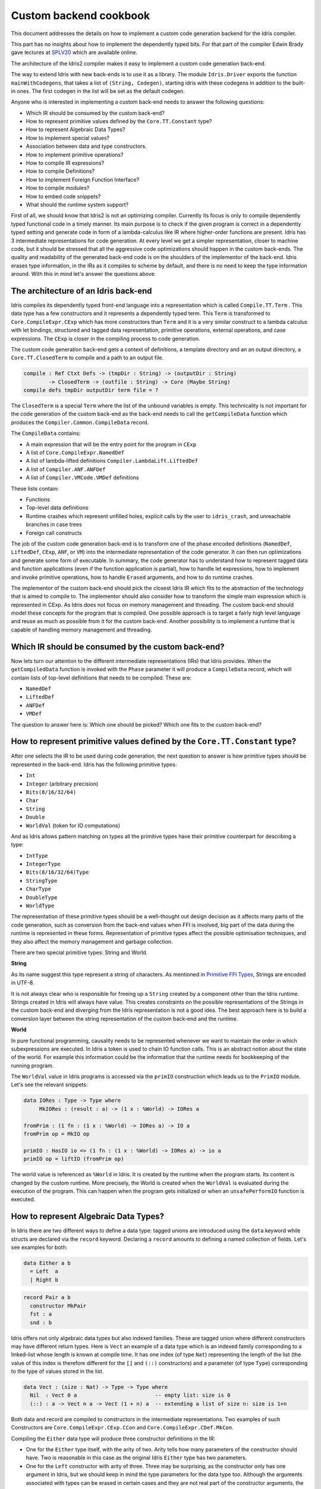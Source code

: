 Custom backend cookbook
=======================

This document addresses the details on how to implement a custom code generation
backend for the Idris compiler.

This part has no insights about how to implement the dependently typed bits.
For that part of the compiler Edwin Brady gave lectures at SPLV20_ which are
available online.

The architecture of the Idris2 compiler makes it easy to implement a custom code
generation back-end.

The way to extend Idris with new back-ends is to use it as a library.
The module ``Idris.Driver`` exports the function ``mainWithCodegens``,
that takes a list of ``(String, Codegen)``, starting idris with these codegens
in addition to the built-in ones.
The first codegen in the list will be set as the default codegen.

Anyone who is interested in implementing a custom back-end needs to answer the
following questions:

- Which IR should be consumed by the custom back-end?
- How to represent primitive values defined by the ``Core.TT.Constant`` type?
- How to represent Algebraic Data Types?
- How to implement special values?
- Association between data and type constructors.
- How to implement primitive operations?
- How to compile IR expressions?
- How to compile Definitions?
- How to implement Foreign Function Interface?
- How to compile modules?
- How to embed code snippets?
- What should the runtime system support?

First of all, we should know that Idris2 is not an optimizing compiler.
Currently its focus is only to compile dependently typed functional code
in a timely manner.
Its main purpose is to check if the given program is correct in a dependently
typed setting and generate code in form of a lambda-calculus like IR where
higher-order functions are present.
Idris has 3 intermediate representations for code generation.
At every level we get a simpler representation, closer to machine code, but it
should be stressed that all the aggressive code optimizations should happen in
the custom back-ends.
The quality and readability of the generated back-end code is on the shoulders
of the implementor of the back-end. Idris erases type information, in the IRs as
it compiles to scheme by default, and there is no need to keep the type
information around.
With this in mind let's answer the questions above.

The architecture of an Idris back-end
-------------------------------------

Idris compiles its dependently typed front-end language into a representation
which is called ``Compile.TT.Term`` .
This data type has a few constructors and it represents a dependently typed
term.
This ``Term`` is transformed to ``Core.CompileExpr.CExp`` which has more
constructors than ``Term`` and it is a very similar construct to a lambda
calculus with let bindings, structured and tagged data representation,
primitive operations, external operations, and case expressions.
The ``CExp`` is closer in the compiling process to code generation.

The custom code generation back-end gets
a context of definitions,
a template directory and an an output directory,
a ``Core.TT.ClosedTerm`` to compile and a path to an output file.

.. code-block:: idris

   compile : Ref Ctxt Defs -> (tmpDir : String) -> (outputDir : String)
           -> ClosedTerm -> (outfile : String) -> Core (Maybe String)
   compile defs tmpDir outputDir term file = ?

The ``ClosedTerm`` is a special ``Term`` where the list of the unbound
variables is empty.
This technicality is not important for the code generation of the custom
back-end as the back-end needs to call the ``getCompileData`` function
which produces the ``Compiler.Common.CompileData`` record.

The ``CompileData`` contains:

- A main expression that will be the entry point for the program in ``CExp``
- A list of ``Core.CompileExpr.NamedDef``
- A list of lambda-lifted definitions ``Compiler.LambdaLift.LiftedDef``
- A list of ``Compiler.ANF.ANFDef``
- A list of ``Compiler.VMCode.VMDef`` definitions

These lists contain:

- Functions
- Top-level data definitions
- Runtime crashes which represent unfilled holes,
  explicit calls by the user to ``idris_crash``,
  and unreachable branches in case trees
- Foreign call constructs

The job of the custom code generation back-end is to transform one of the phase
encoded definitions (``NamedDef``, ``LiftedDef``, ``CExp``, ``ANF``, or ``VM``)
into the intermediate representation of the code generator.
It can then run optimizations and generate some form of executable.
In summary, the code generator has to understand how to represent tagged data
and function applications (even if the function application is partial), how
to handle let expressions, how to implement and invoke primitive operations,
how to handle ``Erased`` arguments, and how to do runtime crashes.

The implementor of the custom back-end should pick the closest Idris IR which
fits to the abstraction of the technology that is aimed to compile to.
The implementor should also consider how to transform the simple main expression
which is represented in CExp.
As Idris does not focus on memory management and threading. The custom back-end
should model these concepts for the program that is compiled.
One possible approach is to target a fairly high level language and reuse as
much as possible from it for the custom back-end.
Another possibility is to implement a runtime that is capable of handling memory
management and threading.

Which IR should be consumed by the custom back-end?
---------------------------------------------------

Now lets turn our attention to the different intermediate representations (IRs)
that Idris provides.
When the ``getCompiledData`` function is invoked with the ``Phase`` parameter
it will produce a ``CompileData`` record, which will contain lists of top-level
definitions that needs to be compiled. These are:

- ``NamedDef``
- ``LiftedDef``
- ``ANFDef``
- ``VMDef``

The question to answer here is: Which one should be picked?
Which one fits to the custom back-end?

How to represent primitive values defined by the ``Core.TT.Constant`` type?
-----------------------------------------------------------------------

After one selects the IR to be used during code generation, the next question
to answer is how primitive types should be represented in the back-end.
Idris has the following primitive types:

- ``Int``
- ``Integer`` (arbitrary precision)
- ``Bits(8/16/32/64)``
- ``Char``
- ``String``
- ``Double``
- ``WorldVal`` (token for IO computations)

And as Idris allows pattern matching on types all the primitive types have
their primitive counterpart for describing a type:

- ``IntType``
- ``IntegerType``
- ``Bits(8/16/32/64)Type``
- ``StringType``
- ``CharType``
- ``DoubleType``
- ``WorldType``

The representation of these primitive types should be a well-thought out
design decision as it affects many parts of the code generation, such as
conversion from the back-end values when FFI is involved, big part of the
data during the runtime is represented in these forms.
Representation of primitive types affect the possible optimisation techniques,
and they also affect the memory management and garbage collection.

There are two special primitive types: String and World.

**String**

As its name suggest this type represent a string of characters. As mentioned in
`Primitive FFI Types <https://idris2.readthedocs.io/en/latest/ffi/ffi.html#primitive-ffi-types>`_,
Strings are encoded in UTF-8.

It is not always clear who is responsible for freeing up a ``String`` created by
a component other than the Idris runtime. Strings created in Idris will
always have value.
This creates constraints on the possible representations of the Strings in the
custom back-end and diverging from the Idris representation is not a good idea.
The best approach here is to build a conversion layer between the string
representation of the custom back-end and the runtime.

**World**

In pure functional programming, causality needs to be represented whenever we
want to maintain the order in which subexpressions are executed.
In Idris a token is used to chain IO function calls.
This is an abstract notion about the state of the world. For example this
information could be the information that the runtime needs for bookkeeping
of the running program.

The ``WorldVal`` value in Idris programs is accessed via the ``primIO``
construction which leads us to the ``PrimIO`` module.
Let's see the relevant snippets:

.. code-block:: idris

   data IORes : Type -> Type where
        MkIORes : (result : a) -> (1 x : %World) -> IORes a

   fromPrim : (1 fn : (1 x : %World) -> IORes a) -> IO a
   fromPrim op = MkIO op

   primIO : HasIO io => (1 fn : (1 x : %World) -> IORes a) -> io a
   primIO op = liftIO (fromPrim op)

The world value is referenced as ``%World`` in Idris.
It is created by the runtime when the program starts.
Its content is changed by the custom runtime.
More precisely, the World is created when the ``WorldVal`` is evaluated during
the execution of the program.
This can happen when the program gets initialized or when an ``unsafePerformIO``
function is executed.

How to represent Algebraic Data Types?
--------------------------------------

In Idris there are two different ways to define a data type: tagged unions are
introduced using the ``data`` keyword while structs are declared via the
``record`` keyword.
Declaring a ``record`` amounts to defining a named collection of fields.
Let's see examples for both:

.. code-block:: idris

   data Either a b
     = Left  a
     | Right b

.. code-block:: idris

   record Pair a b
     constructor MkPair
     fst : a
     snd : b

Idris offers not only algebraic data types but also indexed families. These
are tagged union where different constructors may have different return types.
Here is ``Vect`` an example of a data type which is an indexed family
corresponding to a linked-list whose length is known at compile time.
It has one index (of type ``Nat``) representing the length of the list (the
value of this index is therefore different for the ``[]`` and ``(::)``
constructors) and a parameter (of type ``Type``) corresponding to the type
of values stored in the list.

.. code-block:: idris

   data Vect : (size : Nat) -> Type -> Type where
     Nil  : Vect 0 a                         -- empty list: size is 0
     (::) : a -> Vect n a -> Vect (1 + n) a  -- extending a list of size n: size is 1+n

Both data and record are compiled to constructors in the intermediate
representations. Two examples of such Constructors are
``Core.CompileExpr.CExp.CCon`` and ``Core.CompileExpr.CDef.MkCon``.

Compiling the ``Either`` data type will produce three constructor definitions
in the IR:

- One for the ``Either`` type itself, with the arity of two.
  Arity tells how many parameters of the constructor should have.
  Two is reasonable in this case as the original Idris ``Either`` type has
  two parameters.
- One for the ``Left`` constructor with arity of three.
  Three may be surprising, as the constructor only has one argument in Idris,
  but we should keep in mind the type parameters for  the data type too.
  Although the arguments associated with types can be erased in certain cases
  and they are not real part of the constructor arguments, the number of real arguments needs to
  be computed. See later in the 'How to compile IR expressions?' section.
- One for the ``Right`` constructor with arity of three. Same as above.

In the IR constructors have unique names. For efficiency reasons,
Idris assigns a unique integer tag to each data constructors so that constructor
matching is reduced to comparisons of integers instead of strings.
In the ``Either`` example above ``Left`` gets tag 0 and ``Right`` gets tag 1.

Constructors can be considered structured information: a name
together with parameters.
The custom back-end needs to decide how to represent such data.
For example using ``Dict`` in Python, ``JSON`` in JavaScript, etc.
The most important aspect to consider is that these structured values
are heap related values, which should be created and stored dynamically.
If there is an easy way to map in the host technology, the memory management
for these values could be inherited. If not, then the host technology is
responsible for implementing an appropriate memory management.
For example ``RefC`` is a C backend that implements its own memory management
based on reference counting.

How to implement special values?
--------------------------------

Apart from the data constructors there are two special kind of values present
in the Idris IRs: type constructors and ``Erased``.

Type constructors
~~~~~~~~~~~~~~~~~

Type and data constructors that are not relevant for the program's runtime
behaviour may be used at compile butand will be erased from the intermediate
representation.

However some type constructors need to be kept around even at runtime
because pattern matching on types is allowed in Idris:

.. code-block:: idris

   notId : {a : Type} -> a -> a
   notId {a=Int} x = x + 1
   notId x = x

Here we can pattern match on ``a`` and ensure that ``notId`` behaves differently
on ``Int`` than all the other types.
This will generate an IR that will contain a ``Case`` expression with two
branches:
one ``Alt`` matching on the ``Int`` type constructor
and a default for the non-``Int`` matching part of the ``notId`` function.

This is not that special: ``Type`` is a bit like an infinite data type that
contains all of the types a user may ever declare or use.
This can be handled in the back-end and host language using the same mechanisms
that were mobilised to deal with data constructors.
The reason for using the same approach is that in dependently typed languages,
the same language is used to form both type and value level expressions.
Compilation of type level terms will be the same as that of value level terms.
This is one of the things that make dependently typed abstraction elegant.

``Erased``
~~~~~~~~~~

The other kind of special value is ``Erased``.
This is generated by the Idris compiler and part of the IR if the original value
is only needed during the type elaboration process. For example:

.. code-block:: idris

   data Subset : (type : Type)
              -> (pred : type -> Type)
              -> Type
     where
       Element : (value : type)
              -> (0 prf : pred value)
              -> Subset type pred

Because ``prf`` has quantity ``0``, it is guaranteed to be erased during
compilation and thus not present at runtime.
Therefore ``prf`` will be represented as ``Erased`` in the IR.
The custom back-end needs to represent this value too as any other data value,
as it could occur in place of normal values.
The simplest approach is to implement it as a special data constructor and let
the host technology provided optimizations take care of its removal.

Association between data and type constructors.
-----------------------------------------------

A very important question to answer is how to think about the set of data constructors and their
type constructors. The information of which data constructor corresponds to which type constructor
can be derived from the ``Ref Ctx``. See the code snippet below:

.. code-block:: idris

  Core.Context.Def
  TCon : (tag : Int) -> (arity : Nat) ->
         (parampos : List Nat) -> -- parameters
         (detpos : List Nat) -> -- determining arguments
         (flags : TypeFlags) -> -- should 'auto' implicits check
         (mutwith : List Name) ->
         (datacons : List Name) ->
         (detagabbleBy : Maybe (List Nat)) ->
         Def

We need to decide how the case expression on structured data will be implemented.
If the host technology has pattern matching
on structured data, mapping case expressions to that construct seems to be the obvious choice. But
in these cases the type constructor associated with the data constructors is probably needed
for the code generator of the host technology. If the host technology doesn't support pattern
matching on data constructors, then we need to approach the problem differently. For example,
try matching on the associated tag of the data constructor inside a case/switch expression, or create a
chain of if-then-else calls.

If data constructor association is needed, a new problem is introduced. Because Idris does pattern
match on types too, implementation of pattern matching on types shouldn't be different from
the implementation of pattern match on data. Because of that reason the custom back-end
needs to create a data type in the host technology that collects all the data types defined
in the Idris program and also present in the IR definitions as Constructors that
represents types. For the collected type constructors, the back-end should create a data type
in the host technology which summarizes them. With this host data type it will be possible
to implement a case pattern match on the types of the Idris program.

How to implement primitive operations?
--------------------------------------

Primitive operations are defined in the module ``Core.TT.PrimFn``.
The constructors of this data type represent the primitive operations that
the custom back-end needs to implement.
These primitive operations can be grouped as:

- Arithmetic operations (``Add``, ``Sub``, ``Mul``, ``Div``, ``Mod``, ``Neg``)
- Bit operations (``ShiftL``, ``ShiftR``, ``BAnd``, ``BOr``, ``BXor``)
- Comparison operations (``LT``, ``LTE``, ``EQ``, ``GTE``, ``GT``)
- String operations
  (``Length``, ``Head``, ``Tail``, ``Index``, ``Cons``, ``Append``,
  ``Reverse``, ``Substr``)
- Double precision floating point operations
  (``Exp``, ``Log``, ``Sin``, ``Cos``, ``Tan``, ``ASin``, ``ACos``, ``ATan``,
  ``Sqrt``, ``Floor``, ``Ceiling``)
- Casting of numeric and string values
- An unsafe  cast operation ``BelieveMe``
- A ``Crash``operation taking a type and a string and creating a value at that
  type by raising an error.

BelieveMe
~~~~~~~~~

The primitive ``believe_me`` is an unsafe cast that allows users to bypass the
typechecker when they know something to be true even though it cannot be proven.

For instance, assuming that Idris' primitives are correctly implemented, it
should be true that if a boolean equality test on two ``Int`` ``i`` and ``j``
returns ``True`` then ``i`` and ``j`` are equal.
Such a theorem can be implemented by using ``believe_me`` to caset ``Refl``
(the constructor for proofs of a propositional equality) from ``i === i`` to
``i === j``. In this case, it should be safe to implement

Boxing
~~~~~~

Idris assumes that the back-end representation of the data is not strongly typed
and that all the data type have the same kind of representation.
This could introduce a constraint on the representation of the primitives and
constructor represented data types.
One possible solution is that the custom back-end should represent primitive
data types the same way it does constructors, using special tags.
This is called boxing.

Official backends represent primitive data types as boxed ones.
- RefC: Boxes the primitives, which makes them easy to put on the heap.
- Scheme: Prints the values that are a ``Constant`` as Scheme literals.

How to compile top-level definitions?
-------------------------------------

As mentioned earlier, Idris has 4 different IRs that are available in
the ``CompileData`` record: ``Named``, ``LambdaLifted``, ``ANF``, and ``VMDef``.
When assembling the ``CompileData`` we have to tell the Idris compiler which
level we are interested in.
The ``CompileData`` contains lists of definitions that can be considered as top
level definitions that the custom back-end need to generate functions for.

There are four types of top-level definitions that the code generation back-end
needs to support:

- Function
- Constructor
- Foreign call
- Error

**Function** contains a lambda calculus like expression.

**Constructor** represents a data or a type constructor, and it should
be implemented as a function creating the corresponding data structure
in the custom back-end.

A top-level **foreign call** defines an entry point for calling functions
implemented outside the Idris program under compilation.
The Foreign construction contains a list of Strings which are the snippets
defined by the programmer, the type of the arguments and the return type of
the foreign function. The custom back-end should generate a wrapper function.
More on this on the 'How to do do FFI' section.

A top-level **error** definition represents holes in Idris programs, uses of
``idris_crash``, or unreachable branches in a case tree.
Users may want to execute incomplete programs for testing purposes which is
fine as long as we never actually need the value of any of the holes.
Library writers may want to raise an exception if an unrecoverable error has
happened.
Finally, Idris compiles the unreachable branches of a case tree to runtime
error as it is dead code anyway.


How to compile IR expressions?
------------------------------

The custom back-end should decide which intermediate representation
is used as a starting point. The result of the transformation should be
expressions and functions of the host technology.

Definitions in ``ANF`` and ``Lifted`` are represented as a tree like expression,
where control flow is based on the ``Let`` and ``Case`` expressions.

Case expressions
~~~~~~~~~~~~~~~~

There are two types of case expressions,
one for matching and branching on primitive values such as ``Int``,
and the second one is matching and branching on constructor values.
The two types of case expressions will have two different representation for
alternatives of the cases. These are ``ConstCase`` (for matching on constant
values) and ``ConCase`` (for matching on constructors).

Matching on constructors can be implemented as matching on their tags or,
less efficiently, as matching on the name of the constructor. In both cases
a match should bind the values of the constructor's arguments to variables
in the body of the matching branch.
This can be implemented in various ways depending on the host technology:
switch expressions, case with pattern matching, or if-then-else chains.

When pattern matching binds variables, the number of arguments can be different
from the arity of the constructor defined in top-level definitions and in
``GlobalDef``. This is because all the arguments are kept around at typechecking
time, but the code generator for the case tree removes the ones which are marked
as erased. The code generator of the custom back-end also needs to remove the
erased arguments in the constructor implementation.
In ``GlobalDef``, ``eraseArg`` contains this information, which can be used to
extract the number of arguments which needs to be kept around.


Creating values
~~~~~~~~~~~~~~~

Values can be created in two ways.

If the value is a primitive value, it will be handed to the back-end as
a ``PrimVal``. It should be compiled to a constant in the host language
following the  design decisions made in
the 'How to represent primitive values?' section.

If it is a structured value (i.e. a ``Con``) it should be compiled to a function
in the host language which creates a dynamic value. Design decisions made for
'How to represent constructor values?' is going to have effect here.

Function calls
~~~~~~~~~~~~~~

There are four types of function calls:
- Saturated function calls (all the arguments are there)
- Under-applied function calls (some arguments are missing)
- Primitive function calls (necessarily saturated, ``PrimFn`` constructor)
- Foreign Function calls (referred to by its name)

The ``ANF`` and ``Lifted`` intermediate representations support under-applied
function calls (using the ``UnderApp`` constructor in both IR).
The custom back-end needs to support partial application of functions and
creating closures in the host technology.
This is not a problem with back-ends like Scheme where we get the partial
application of a function for free.
But if the host language does not have this tool in its toolbox, the custom
back-end needs to simulate closures.
One possible solution is to manufacture a closure as a special object storing
the function and the values it is currently applied to and wait until all the
necessary arguments have been received before evaluating it.
The same approach is needed if the ``VMCode`` IR was chosen for code generation.

Let bindings
~~~~~~~~~~~~

Both the ``ANF`` and ``Lifted`` intermediate representations have a
``Let`` construct that lets users assign values to local variables.
These two IRs differ in their representation of bound variables.

``Lifted`` is a type family indexed by the ``List Name`` of local variables
in scope. A variable is represented using ``LLocal``, a constructor that
stores a ``Nat`` together with a proof that it points to a valid name in
the local scope.

``ANF`` is a lower level representation where this kind of guarantees are not
present anymore. A local variable is represented using the ``AV`` constructor
which stores an ``AVar`` whose definition we include below.
The ``ALocal`` constructor stores an ``Int`` that corresponds to the ``Nat``
we would have seen in ``Lifted``.
The ``ANull`` constructor refers to an erased variable and its representation
in the host language will depend on the design choices made in
the 'How to represent ``Erased`` values' section.

.. .code-block:: idri
  data AVar : Type where
     ALocal : Int -> AVar
     ANull : AVar

VMDef specificities
~~~~~~~~~~~~~~~~~~~

``VMDef`` is meant to be the closest IR to machine code.
In ``VMDef``, all the definitions have been compiled to instructions for a small
virtual machine with registers and closures.

Instead of ``Let`` expressions, there only are ``ASSIGN`` statements
at this level.

Instead of ``Case`` expressions binding variables when they successfully match
on a data constructor, ``CASE`` picks a branch based on the constructor itself.
An extra operation called ``PROJECT`` is introduced to explicitly extract a
constructor's argument based on their position.

There are no ``App`` or ``UnderApp``. Both are replaced by ``APPLY`` which
applies only one value and creates a closure from the application. For erased
values the operation ``NULL`` assigns an empty/null value for the register.

How to implement the Foreign Function Interface?
--------------------------------------------

The Foreign Function Interface (FFI) plays a big role in running Idris programs.
The primitive operations which are mentioned above are functions for
manipulating values and those functions aren't meant for complex interaction
with the runtime system.
Many of the primitive types can be thought of as abstract types provided via
``external`` and foreign functions to manipulate them.

The responsibility of the custom back-end and the host technology is
to represent these computations the operationally correct way.
The design decisions with respect to representing primitive types in the host
technology will inevitably have effects on the design of the FFI.

Foreign Types
~~~~~~~~~~~~~

Originally Idris had an official back-end implementation in C. Even though
this has changed, the names in the types for the FFI kept their C prefix.
The ``Core.CompileExpr.CFType`` contains the following definitions, many of
them one-to-one mapping from the corresponding primitive type, but some of
them needs explanation.

The foreign types are:

- ``CFUnit``
- ``CFInt``
- ``CFUnsigned(8/16/32/64)``
- ``CFString``
- ``CFDouble``
- ``CFChar``
- ``CFFun`` of type  ``CFType -> CFType -> CFType``
  Callbacks can be registered in the host technology via parameters that have
  CFFun type. The back-end should be able to handle functions that are
  defined in Idris side and compiled to the host technology. If the custom
  back-end supports higher order functions then it should
  be used to implement the support for this kind of FFI type.
- ``CFIORes`` of type ``CFType -> CFType``
  Any ``PrimIO`` defined computation will have this extra layer.
  Pure functions shouldn't have any observable IO effect on the program state
  in the host technology implemented runtime.
  NOTE: ``IORes`` is also used when callback functions are registered in the
  host technology.
- ``CFWorld``
  Represents the current state of the world. This should refer to a token that
  is passed around between function calls.
  The implementation of the World value should contain back-end
  specific values information about the state of the Idris runtime.
- ``CFStruct`` of type ``String -> List (String, CFType) -> CFType`` is the
  foreign type associated with the ``System.FFI.Struct``.
  It represents a C like structure in the custom back-end.
  ``prim__getField`` and ``prim__setField`` primitives should be implemented
  to support this CFType.
- ``CFUser`` of type ``Name -> List CFType -> CFType``
  Types defined with [external] are represented with ``CFUser``. For example
  ``data MyType : Type where [external]`` will be represented as
  ``CFUser Module.MyType []``
- ``CFBuffer``
  Foreign type defined for ``Data.Buffer``.
  Although this is an external type, Idris builds on a random access buffer.
- ``CFPtr`` The ``Ptr t`` and ``AnyPtr`` are compiled to ``CFPtr``
  Any complex structured data that can not be represented as a simple primitive
  can use this CFPtr to keep track where the value is used.
  In Idris ``Ptr t`` is defined as external type.
- ``CFGCPtr`` The ``GCPtr t`` and ``GCAnyPtr`` are compiled to ``CFGCPtr``.
  ``GCPtr`` is inferred from a Ptr value calling the ``onCollect`` function and
  has a special property. The ``onCollect`` attaches a finalizer for the pointer
  which should run when the pointer is freed.

Examples
~~~~~~~~

Let's step back and look into how this is represented at the Idris source level.
The simplest form of a definition involving the FFI a function definition with
a ``%foreign`` pragma. The pragma is passed a list of strings corresponding to
a mapping from backends to names for the foreign calls. For instance:

.. .code-block:: idris

  %foreign "C:add,libsmallc"
  prim__add : Int -> Int -> Int

this function should be translated by the C back end as a call to the ``add``
function defined in the ``smallc.c`` file. In the FFI, ``Int`` is translated to
``CFInt``. The back-end assumes that the data representation specified in the
library file correspond to that of normal Idris values.

We can also define ``external`` types like in the following examples:

.. .code-block:: idris

  data ThreadID : Type where [external]

  %foreign "scheme:blodwen-thread"
  prim__fork : (1 prog : PrimIO ()) -> PrimIO ThreadID

Here ``ThreadID`` is defined as an external type and this type will be
represented as ``CFUser "ThreadID" []`` internally. The value which is
created by the scheme runtime will be considered as a black box.

The type of ``prim__fork``, once translated as a foreign type, is
``[%World -> IORes Unit, %World] -> IORes Main.ThreadID``
Here we see that the ``%World`` is added to the IO computations.
The ``%World`` parameter is always the last in the argument list.

For the FFI functions, the type information and the user defined string can
be found in the top-level definitions.
The custom back-end should use the definitions to generate wrapper code,
which should convert the types that are described by the ``CFType`` to the
types that the function in the ``%foreign`` directive needs..

How to compile modules?
-----------------------

The Idris compiler generates intermediate files for modules, the content of
the files are neither part of ``Lifted``, ``ANF``, nor ``VMCode``.
Because of this, when the compilation pipeline enters the stage of code
generation, all the information will be in one instance of the ``CompileData``
record and the custom code generator back-end can process them as it would
see the whole program.

The custom back-end has the option to introduce some hierarchy for the functions
in different namespaces and organize some module structure to let the host
technology process the bits and pieces in different sized chunks.
However, this feature is not in the scope of the Idris compiler.

It is worth noting that modules can be mutually recursive in Idris.
So a direct compilation of Idris modules to modules in the host language
may be unsuccessful.

How to embed code snippets?
---------------------------

A possible motivation for implementing a custom back-end for Idris is to
generate code that is meant to be used in a larger project. This project
may be bound to another language that has many useful librarie  but could
benefit from relying on Idris' strong type system in places.

When writing a code generator for this purpose, the interoperability of the
host technology and Idris based on the Foreign Interface can be inconvenient.
In this situation, the need to embed code of the host technology arises
naturally. Elaboration can be an answer for that.

Elaboration is a typechecking time code generation technique.
It relies on the ``Elab`` monad to write scripts that can interact with the
typechecking machinery to generate Idris code in ``Core.TT``.

When code snippets need to be embedded a custom library should be provided
with the custom back-end to turn the valid code snippets into their
representation in ``Core.TT``.

What should the runtime system support?
---------------------------------------

As a summary, a custom back-end for the Idris compiler should create an environment
in the host technology that is able to run Idris programs. As Idris is part of
the family of functional programming languages, its computation model is based
on graph reduction. Programs represented as simple graphs in the memory are based
on the closure creation mechanism during evaluation. Closure creation exist even
on the lowest levels of IRs. For that reason any runtime in
any host technology needs to support some kind of representation of closures
and be able to store them on the heap, thus the responsibility of memory management
falls on the lap of the implementor of the custom back-end. If the host technology
has memory management, the problem is not difficult. It is also likely
that storing closures can be easily implemented via the tools of the host technology.

Although it is not clear how much functionality a back-end should support.
Tools from the Scheme back-end are brought into the Idris world via external types and primitive operations
around them. This is a good practice and gives the community the ability to focus on
the implementation of a quick compiler for a dependently typed language.
One of these hidden features is the concurrency primitives. These are part of the
different libraries that could be part of the compiler or part of the
contribution package. If the threading model is different for the host technology
that the Idris default back-end inherits currently from the Scheme technology it could be a bigger
piece of work.

IO in Idris is implemented using an abstract ``%World`` value, which serves as token for
functions that operate interactively with the World through simple calls to the
underlying runtime system. The entry point of the program is the main function, which
has the type of the IO unit, such as ``main : IO ()``. This means that every
program which runs, starts its part of some IO computation. Under the hood this is
implemented via the creation of the ``%World`` abstract value, and invoking the main
function, which is compiled to pass the abstract %World value for IO related
foreign or external operations.

There is an operation called ``unsafePerformIO`` in the ``PrimIO`` module.
The type signature of ``unsafePerformIO`` tells us that it is capable of
evaluating an ``IO`` computation in a pure context.
Under the hood it is run in exactly the same way the ``main`` function is.
It manufactures a fresh ``%World`` token and passes it to the ``IO`` computations.
This leads to a design decision: How to
represent the state of the World, and how to
represent the world that is instantiated for the sake of the ``unsafePerformIO`` operation via the
``unsafeCreateWorld``? Both the mechanisms of ``main`` and ``unsafeCreateWorld``
use the ``%MkWorld`` constructor, which will be compiled to ``WorldVal`` and
its type to ``WorldType``, which means the implementation of the runtime
is responsible for creating the abstraction around the World. Implementation of an
abstract World value could be based on a singleton pattern, where we can have
just one world, or we could have more than one world, resulting in parallel
universes for ``unsafePerformIO``.

.. _SPLV20: https://www.youtube.com/playlist?list=PLmYPUe8PWHKqBRJfwBr4qga7WIs7r60Ql
.. _Elaboration: https://github.com/stefan-hoeck/idris2-elab-util/blob/main/src/Doc/Index.md
